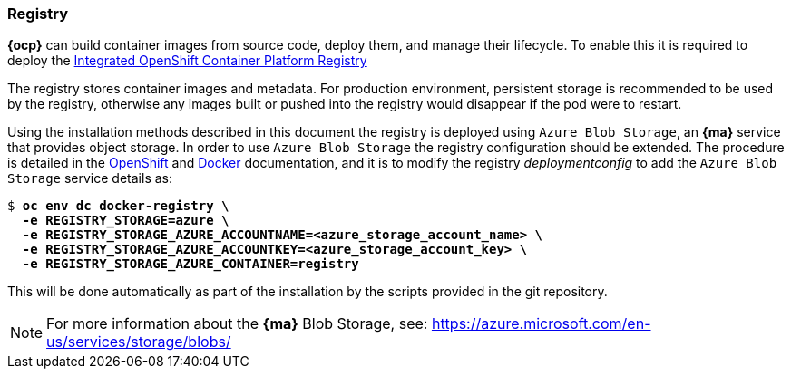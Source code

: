 === Registry
*{ocp}* can build container images from source code, deploy them, and
manage their lifecycle. To enable this it is required to deploy the
https://docs.openshift.com/container-platform/3.5/architecture/infrastructure_components/image_registry.html[Integrated OpenShift Container Platform Registry]

The registry stores container images and metadata. For production environment,
persistent storage is recommended to be used by the registry, otherwise any images
built or pushed into the registry would disappear if the pod were to restart.

Using the installation methods described in this document the registry is
deployed using `Azure Blob Storage`, an *{ma}* service that provides object storage.
In order to use `Azure Blob Storage` the registry configuration should be extended. The procedure is detailed in the https://docs.openshift.com/container-platform/3.5/install_config/registry/extended_registry_configuration.html#docker-registry-configuration-reference-storage[OpenShift] and https://docs.docker.com/registry/storage-drivers/azure/[Docker] documentation, and it is to modify the registry _deploymentconfig_ to add the `Azure Blob Storage` service details as:

[subs=+quotes]
----
$ *oc env dc docker-registry \
  -e REGISTRY_STORAGE=azure \
  -e REGISTRY_STORAGE_AZURE_ACCOUNTNAME=<azure_storage_account_name> \
  -e REGISTRY_STORAGE_AZURE_ACCOUNTKEY=<azure_storage_account_key> \
  -e REGISTRY_STORAGE_AZURE_CONTAINER=registry*
----

This will be done automatically as part of the installation by the scripts provided in the git repository.

NOTE: For more information about the *{ma}* Blob Storage, see: https://azure.microsoft.com/en-us/services/storage/blobs/

// vim: set syntax=asciidoc:
